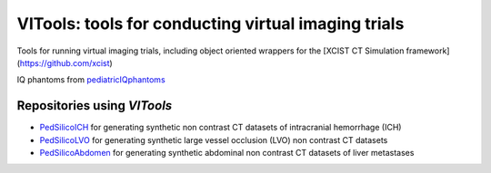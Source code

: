VITools: tools for conducting virtual imaging trials
====================================================

Tools for running virtual imaging trials, including object oriented wrappers for the [XCIST CT Simulation framework](https://github.com/xcist)

.. image:: assets/VITools_class_diagram.png
        :width: 800
        :align: center

IQ phantoms from `pediatricIQphantoms <https://github.com/DIDSR/pediatricIQphantoms>`_

Repositories using `VITools`
---------------------------- 

- `PedSilicoICH <https://github.com/DIDSR/PedSilicoICH>`_ for generating synthetic non contrast CT datasets of intracranial hemorrhage (ICH)
- `PedSilicoLVO <https://github.com/brandonjnelsonFDA/PedSilicoLVO>`_ for generating synthetic large vessel occlusion (LVO) non contrast CT datasets
- `PedSilicoAbdomen <https://github.com/DIDSR/PedSilicoAbdomen>`_ for generating synthetic abdominal non contrast CT datasets of liver metastases
